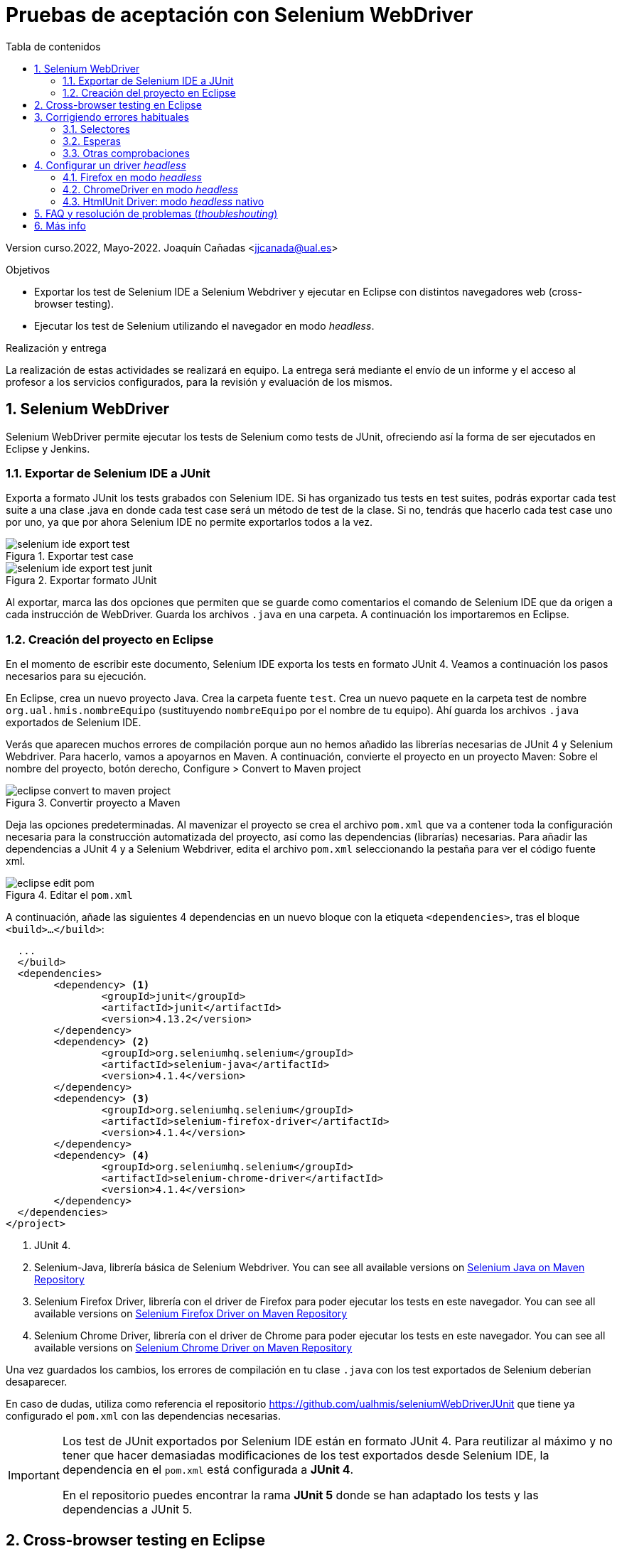 ////
Codificación, idioma, tabla de contenidos, tipo de documento
////
:encoding: utf-8
:lang: es
:toc: right
:toc-title: Tabla de contenidos
:keywords: Selenium end-to-end testing
:doctype: book
:icons: font

////
/// activar btn:
////
:experimental:

:source-highlighter: rouge
:rouge-linenums-mode: inline

// :highlightjsdir: ./highlight

:figure-caption: Fig.
:imagesdir: images

////
Nombre y título del trabajo
////
= Pruebas de aceptación con Selenium WebDriver

Version curso.2022, Mayo-2022.
Joaquín Cañadas <jjcanada@ual.es>

// Entrar en modo no numerado de apartados
:numbered!: 
:imagesdir: ../images
:figure-caption: Figura

[abstract]
////
COLOCA A CONTINUACIÓN EL RESUMEN
////

////
COLOCA A CONTINUACIÓN LOS OBJETIVOS
////
.Objetivos
* Exportar los test de Selenium IDE a Selenium Webdriver y ejecutar en Eclipse con distintos navegadores web (cross-browser testing). 
* Ejecutar los test de Selenium utilizando el navegador en modo _headless_.

.Realización y entrega
****
La realización de estas actividades se realizará en equipo. La entrega será mediante el envío de un informe y el acceso al profesor a los servicios configurados, para la revisión y evaluación de los mismos. 
****

// Entrar en modo numerado de apartados
:numbered:


== Selenium WebDriver

Selenium WebDriver permite ejecutar los tests de Selenium como tests de JUnit, ofreciendo así la forma de ser ejecutados en Eclipse y Jenkins. 

=== Exportar de Selenium IDE a JUnit

Exporta a formato JUnit los tests grabados con Selenium IDE. Si has organizado tus tests en test suites, podrás exportar cada test suite a una clase .java en donde cada test case será un método de test de la clase. Si no, tendrás que hacerlo cada test case uno por uno, ya que por ahora Selenium IDE no permite exportarlos todos a la vez. 

.Exportar test case
image::selenium-ide-export-test.png[role="thumb", align="center"]

.Exportar formato JUnit
image::selenium-ide-export-test-junit.png[role="thumb", align="center"]

Al exportar, marca las dos opciones que permiten que se guarde como comentarios el comando de Selenium IDE que da origen a cada instrucción de WebDriver. Guarda los archivos `.java` en una carpeta. A continuación los importaremos en Eclipse.

=== Creación del proyecto en Eclipse

En el momento de escribir este documento, Selenium IDE exporta los tests en formato JUnit 4. Veamos a continuación los pasos necesarios para su ejecución.

En Eclipse, crea un nuevo proyecto Java. Crea la carpeta fuente `test`. Crea un nuevo paquete en la carpeta test de nombre `org.ual.hmis.nombreEquipo` (sustituyendo `nombreEquipo` por el nombre de tu equipo). Ahí guarda los archivos `.java` exportados de Selenium IDE. 

Verás que aparecen muchos errores de compilación porque aun no hemos añadido las librerías necesarias de JUnit 4 y Selenium Webdriver. Para hacerlo, vamos a apoyarnos en Maven. A continuación, convierte el proyecto en un proyecto Maven: Sobre el nombre del proyecto, botón derecho, Configure > Convert to Maven project

.Convertir proyecto a Maven
image::eclipse-convert-to-maven-project.png[role="thumb", align="center"]

Deja las opciones predeterminadas. Al mavenizar el proyecto se crea el archivo `pom.xml` que va a contener toda la configuración necesaria para la construcción automatizada del proyecto, así como las dependencias (librarías) necesarias. Para añadir las dependencias a JUnit 4 y a Selenium Webdriver, edita el archivo `pom.xml` seleccionando la pestaña para ver el código fuente xml.

.Editar el `pom.xml`
image::eclipse-edit-pom.png[role="thumb", align="center"]

A continuación, añade las siguientes 4 dependencias en un nuevo bloque con la etiqueta `<dependencies>`, tras el bloque `<build>...</build>`:

[source,xml]
----
  ...
  </build>
  <dependencies>
  	<dependency> <1>
  		<groupId>junit</groupId>
  		<artifactId>junit</artifactId>
  		<version>4.13.2</version>
  	</dependency>
  	<dependency> <2>
  		<groupId>org.seleniumhq.selenium</groupId>
  		<artifactId>selenium-java</artifactId>
  		<version>4.1.4</version>
  	</dependency>
  	<dependency> <3>
  		<groupId>org.seleniumhq.selenium</groupId>
  		<artifactId>selenium-firefox-driver</artifactId>
  		<version>4.1.4</version>
  	</dependency>
  	<dependency> <4>
  		<groupId>org.seleniumhq.selenium</groupId>
  		<artifactId>selenium-chrome-driver</artifactId>
  		<version>4.1.4</version>
  	</dependency>
  </dependencies>
</project>
----
<1> JUnit 4. 
<2> Selenium-Java, librería básica de Selenium Webdriver. You can see all available versions on https://mvnrepository.com/artifact/org.seleniumhq.selenium/selenium-java[Selenium Java on Maven Repository,window=_blank]
<3> Selenium Firefox Driver, librería con el driver de Firefox para poder ejecutar los tests en este navegador. You can see all available versions on https://mvnrepository.com/artifact/org.seleniumhq.selenium/selenium-firefox-driver[Selenium Firefox Driver on Maven Repository,window=_blank]
<4> Selenium Chrome Driver, librería con el driver de Chrome para poder ejecutar los tests en este navegador. You can see all available versions on https://mvnrepository.com/artifact/org.seleniumhq.selenium/selenium-chrome-driver[Selenium Chrome Driver on Maven Repository,window=_blank]

Una vez guardados los cambios, los errores de compilación en tu clase `.java` con los test exportados de Selenium deberían desaparecer.

En caso de dudas, utiliza como referencia el repositorio https://github.com/ualhmis/seleniumWebDriverJUnit que tiene ya configurado el `pom.xml` con las dependencias necesarias. 

[IMPORTANT]
====
Los test de JUnit exportados por Selenium IDE están en formato JUnit 4. Para reutilizar al máximo y no tener que hacer demasiadas modificaciones de los test exportados desde Selenium IDE, la dependencia en el `pom.xml` está configurada a *JUnit 4*.

En el repositorio puedes encontrar la rama *JUnit 5* donde se han adaptado los tests y las dependencias a JUnit 5.
====

== Cross-browser testing en Eclipse

https://developer.mozilla.org/es/docs/Learn/Herramientas_y_pruebas/Cross_browser_testing[Cross-browser testing] o prueba de navegadores cruzados es el proceso de probar aplicaciones y sitios web en los navegadores web más habituales que los usuarios utilizan en la actualidad. En esta sección, vamos a ejecutar los tests de Selenium en dos navegadores: Firefox y Chrome. 

. Crea una carpeta `drivers` en el proyecto en Eclipse. Y añade la carpeta al `.gitginore` para que el contenido no se guarde en el repositorio.

[source]
..gitignore
----
**/bin
**/target
**/drivers
----


[WARNING]
====
Es importante que los drivers específicos de los navegadores no se guarden en el repositorio, ya que son archivos ejecutables (dependencias) específicos de la plataforma, que no deben versionarse. Cuando los necesites, tendrás que descargarlos. 
====

[start=2]
. En esa carpeta descarga los drivers de los navegadores Firefox y Chrome. Para ello: 
.. Descarga y descomprime Firefox driver (Gecko Driver) de https://github.com/mozilla/geckodriver/releases eligiendo la versión adecuada para tu sistema.
.. Descarga y descomprime Chrome driver de https://sites.google.com/chromium.org/driver/downloads eligiendo la versión adecuada para tu sistema y la versión de Chrome que tengas instalado.
.. Con estos dos drivers es suficiente como prueba de concepto, pero puedes ver como descargar los drivers de otros navegadores aquí: https://www.selenium.dev/documentation/en/webdriver/driver_requirements/#quick-reference[Driver requirements].

[start=3]
. De la sección anterior, deberás tener el un paquete en la carpeta test de nombre `org.ual.hmis.nombreEquipo` (sustituyendo `nombreEquipo` por el nombre de tu equipo), y ahí estarán  archivos `.java` exportados de Selenium IDE. Si has forkeado el proyecto de referencia, elimina los paquetes que contienen tests de ejemplo.

. A continuación se indican unas mínimas modificaciones que hay que realizar a cada archivo fuente `.java` exportado de Selenium IDE: 
.. Añade el paquete a cada archivo `.java`
.. En el método `setUp()`, añade justo al principio las sentencias para configurar la ruta a cada driver:

[source,java]
----
  @Before
  public void setUp() throws Exception {
    System.setProperty("webdriver.gecko.driver", "drivers/geckodriver.exe"); <1>
    System.setProperty("webdriver.chrome.driver", "drivers/chromedriver.exe"); <2>
    ...
  }
----
<1> Son rutas relativas en el proyecto, dentro de `drivers` hemos descargado los drivers. Usa la ruta adecuada en tu caso.
<2> Idem 

[start=5]
. Ejecuta los tests como JUnit Test. Verás que automáticamente se abre Firefox y ejecuta los test. 

. A continuación vamos a probar en otro navegador, haciendo así lo que se denomina https://developer.mozilla.org/en-US/docs/Learn/Tools_and_testing/Cross_browser_testing/Introduction[_cross-browser testing]_. En los archivos `.java` cambia el driver a Chrome:


[source,java]
----
  @Before
  public void setUp() throws Exception {
    ...
    // driver = new FirefoxDriver();
    driver = new ChromeDriver();
    ...
  }
----

[start=7]
. Vuelve a ejecutar y verás que se abre Chrome y ejecuta el mismo test.

. Por último, a continuación se muestra el código con una propuesta de diseño mejorado para el método setup(), en el que se define una variable `int browser` para elegir el navegador, y un booleano `headless` que permite establecer el modo headless (que se describe más adelante en este documento): 

[source,java]
----
  @Before
  public void setUp() {
    // Browser selector 
    int browser= 0; // 0: firefox, 1: chrome,...
    Boolean headless = false;

    switch (browser) {
    case 0:  // firefox
    	// Firefox 
    	// Descargar geckodriver de https://github.com/mozilla/geckodriver/releases
    	// Descomprimir el archivo geckodriver.exe en la carpeta drivers

    	System.setProperty("webdriver.gecko.driver",  "drivers/geckodriver.exe");
    	FirefoxOptions firefoxOptions = new FirefoxOptions();
    	if (headless) firefoxOptions.setHeadless(headless);
    	driver = new FirefoxDriver(firefoxOptions);

    	break;
    case 1: // chrome
    	// Chrome
    	// Descargar Chromedriver de https://chromedriver.chromium.org/downloads
    	// Descomprimir el archivo chromedriver.exe en la carpeta drivers

    	System.setProperty("webdriver.chrome.driver", "drivers/chromedriver.exe");
    	ChromeOptions chromeOptions = new ChromeOptions();
    	if (headless) chromeOptions.setHeadless(headless);
    	chromeOptions.addArguments("window-size=1920,1080");
    	driver = new ChromeDriver(chromeOptions);

    	break;

    default:
    	fail("Please select a browser");
    	break;
    }
    js = (JavascriptExecutor) driver;
    vars = new HashMap<String, Object>();
  }
----

== Corrigiendo errores habituales

Si un test *falla* al ejecutarlo con Webdriver, revisa el código y los pasos incluidos en el mismo. Puede haber pasos que sobren, ya que muchas veces Selenium IDE recoge acciones sobre el navegador que no son realmente necesarias, o tal vez haya pasos que que al exportarlos a JUnit tengas que adaptarlos a Java. A continuación se indican soluciones a los motivos de error más habituales: 

=== Selectores
Uno de los principales motivos de fallo se debe al selector Selenium IDE que ha tomado automáticamente. El https://www.browserstack.com/guide/locators-in-selenium[selector] identifica el elemento dentro de la página web sobre el que se ha interactuado, y para ello utiliza bien la referencia por ID, NAME, CSS o XPATH. Ve a Selenium IDE y cambia el selector, en la propiedad `target`; es recomendable utilizar la opción que identifica el elemento `id` pero si no es posible porque el elemento de la página web sobre el que se desea interactuar no tiene `id`, utiliza el identificador por `xpath` y el texto que queremos seleccionar. Por ejemplo, en un comando `click`: 

.Cambiar el selector de un elemento de la página
image::selenium-ide-change-selector-xpath.png[role="thumb", align="center"]

[TIP]
====
* Más información sobre los tipos de selectores (_locators_) en Selenium IDE: https://www.guru99.com/locators-in-selenium-ide.html[Locators in Selenium IDE: CSS Selector, DOM, XPath, Link Text, ID], y como https://www.selenium.dev/documentation/en/webdriver/locating_elements/[seleccionar elementos en Webdriver]
====

=== Esperas
En numerosas ocasiones cuando se le indica al navegador que navegue a una página y a continuación se intenta encontrar un elemento en esa página, se obtiene un error indicando que no existe tal elemento. Esto es debido al tiempo necesario para que se cargue el contenido de la página, que ha sido superior al tiempo esperado por Selenium para ejecutar la acción. Es por ello que se hace necesario añadir un tiempo de espera en medio de determinadas acciones para permitir que se cargue el contenido del formulario, la página, etc. Por ejemplo, antes del primer `sendKeys` que escribe un texto en un campo de formulario, y también antes y después de `click()` en un botón de formulario. 

Selenium tiene varias estrategias de https://www.selenium.dev/documentation/es/webdriver/waits/[espera], principalmente esperas explícitas y esperas implícitas. Podemos añadir esperas explícitas de dos formas para que el código detenga la ejecución del programa, o congelar el hilo, hasta que la condición que le pases se resuelva: 

- añadiendo un tiempo fijo (no recomendado)

.Añade una espera de tiempo fijo de 1 segundo (1000 mls)
[source,java]
----
	    try {
	        Thread.sleep(1000);
	      } catch (InterruptedException e) {
	        e.printStackTrace();
	      }
----

- *Alternativa a meter segundos de espera con Time.sleep()*. 
En Selenium IDE existe el comando https://www.selenium.dev/selenium-ide/docs/en/api/commands#wait-for-element-visible[`waitForElementVisible`] que permite esperar hasta que un elemento esté visible. Aunque al grabar el test con Selenium IDE no es necesario añadir este comando, porque ya lo tiene implícito, cuando exportamos a WebDriver sí necesitamos meter las esperas. Por tanto *es recomendable* este comando en todos los pasos del test que veas que tarda en cargar la página.

.Comando `waitForElementVisible`
image::selenium-ide-waitForElementVisible.png[role="thumb", align="center"]

En JUnit se convierte en: 

.Código JUnit para `waitForElementVisible`
image::selenium-webdriver-waitForElementVisible.png[role="thumb", align="center"]

[source,java]
----
// 9 | waitForElementVisible | xpath="//h2[contains(.,\'Ingeniería y Arquitectura\')]" | 30000 
{
  WebDriverWait wait = new WebDriverWait(driver, 30); 
  wait.until(ExpectedConditions.visibilityOfElementLocated(By.xpath("//h2[contains(.,\'Ingeniería y Arquitectura\')]")));
}
----

En caso de que siga sin funcionar, sustituye el método `visibilityOfElementLocated` por otro de la misma clase ExpectedConditions`, por ejemplo `elementToBeClickable` (RECOMENDADO!): 

[source,java]
----
// 9 | waitForElementVisible | xpath="//h2[contains(.,\'Ingeniería y Arquitectura\')]" | 30000 
{
  WebDriverWait wait = new WebDriverWait(driver, 30); 
  wait.until(ExpectedConditions.elementToBeClickable(By.xpath("//h2[contains(.,\'Ingeniería y Arquitectura\')]")));
}
----

Otro método de espera es la espera implícita, que aparece en la documentación de Selenium y en los ejemplos, sin embargo no dan el resultado esperado. Por ejemplo el método https://www.selenium.dev/selenium/docs/api/java/org/openqa/selenium/WebDriver.Timeouts.html#implicitlyWait-long-java.util.concurrent.TimeUnit-[implicitlyWait]: 

    driver.manage().timeouts().implicitlyWait(30, TimeUnit.SECONDS);

Se supone que establece la cantidad de tiempo que el driver debería esperar cuando busca un elemento si este no está presente inmediatamente. Sin embargo, no funciona como se espera y los errores no se solucionan.

Así que la única forma es añadir manualmente esperas explícitas en cada paso que requiera tiempo de carga de los contenidos. Puesto que añadir un `sleep()` está desaconsejado, la mejor opción entonces es añadir comandos `waitForElementVisible` y su equivalente en Webdriver `wait.until(ExpectedConditions.elementToBeClickable...)`.


[TIP]
====
Consulta en la sección FAQ el comando `waitForElementVisible`, una alternativa recomendada a añadir segundos de espera fijos con `Time.sleep()`
====


=== Otras comprobaciones

Si un test se ejecuta correctamente en Firefox pero falla en Chrome realiza las siguientes comprobaciones:

- comprueba el tamaño de la ventana, agrándala por si es el problema:

    driver.manage().window().setSize(new Dimension(1080, 824));

- modifica los selectores, en lugar de `cssSelector` utiliza `xpath`

- Añade un tiempo de espera a que se cargue el formulario, antes del primer `sendKeys`, y también después de `click()` en un botón de formulario. 

- Revisa el idioma predeterminado en la configuración de cada navegador. Puede que uno navegador lo tengas configurado en español y otro en inglés, y por tanto los textos se visualicen en diferentes idiomas.


== Configurar un driver _headless_

El modo _headless_ sirve para ejecutar los tests sin que se visualice la ventana del navegador. Esto hace que los tests se ejecuten más rápido y más eficientemente, y es especialmente adecuado en un entorno de Integración Continua como Jenkins. 

=== Firefox en modo _headless_

En local, para ejecutar Firefox en modo _headless_ añade las siguientes sentencias: 

[source,java]
----
  @Before
  public void setUp() throws Exception {
    ...
    FirefoxOptions firefoxOptions = new FirefoxOptions(); <1>
    firefoxOptions.setHeadless(true); <2>
    driver = new FirefoxDriver(firefoxOptions);
    ...
  }
----
<1> Define un nuevo objeto de opciones
<2> Establece la opción _headless_ a `true`

Además deberás añadir los imports necesarios (Eclipse te avisa de ello): 

    import org.openqa.selenium.firefox.FirefoxOptions;

Prueba a ejecutar los tests y verás que se ejecutan sin visualizar la ventana de Firefox. 

[IMPORTANT]
====
Lanza los tests tanto con Eclipse como con Maven. Aseguraté de que se ejecutan correctamente con maven `test`.
====

=== ChromeDriver en modo _headless_

ChromeDriver funciona de manera similar a Geckodriver de Firefox, e implementa la especificación  https://www.w3.org/TR/webdriver/[W3C WebDriver]. 

En local, para ejecutar Chrome en modo _headless_: 

[source,java]
----
  @Before
  public void setUp() throws Exception {
    ...
    ChromeOptions chromeOptions = new ChromeOptions(); <1>
    chromeOptions.setHeadless(true); <2>
    driver = new ChromeDriver(chromeOptions);
    ...
  }
----
<1> Define un nuevo objeto de opciones
<2> Establece la opción _headless_ a `true`

Además deberás añadir los imports:

    import org.openqa.selenium.chrome.ChromeOptions;

Durante la ejecución no se abrirá la ventana de Chrome y los tests se ejecutarán correctamente. Lanza los test tanto con Eclipse como con Maven.


=== HtmlUnit Driver: modo _headless_ nativo

https://github.com/SeleniumHQ/selenium/wiki/HtmlUnitDriver[HtmlUnit Driver] es un driver _headless_ nativo para Selenium Webdriver. Se trata de una implementación en Java de Webdriver. 

En local, comenta los otros drivers y cambia el driver a `HtmlUnitDriver();`

[source,java]
----
  @Before
  public void setUp() throws Exception {
    ...
    // simple case - javascript support enabled
    driver = new HtmlUnitDriver(BrowserVersion.FIREFOX_68, true)
    ...
  }
----

Debes importar la librería:

    import org.openqa.selenium.htmlunit.HtmlUnitDriver;

HtmlUnit Driver da muchos problemas, sobre todo con JavaScript. Es la versión reducida de un navegador, por lo que no soporta gran parte de la funcionalidad del mismo, y la mayoría de tests que funcionan para FirefoxDriver y ChromeDriver fallan con HtmlUnitDriver. Si te fallan los test HtmlUnitDriver *no te preocupes*. El modo _headless_ de FirefoxDriver y ChromeDriver nos ayudará a nuestro objetivo. 


== FAQ y resolución de problemas (_thoubleshouting_)

- *Problema al actualizar un campo de texto que ya contiene un valor*. 
Cuando un test de Selenium trata de actualizar el valor de un campo de texto que ya contiene un valor, por ejemplo al _modificar el email del perfil de usuario_, el test grabado con Selenium IDE simplemente captura los eventos que guardan el nuevo valor mediante un comando `type` y el nuevo valor se guarda en la propiedad _Value_. 

.Comandos Selenium IDE para actualizar el email
image::login-app-update-profile-ide-commands.png[role="thumb", align="center"]
<1> Nuevo valor de email

La siguiente imagen muestra la vista de la app web, antes de escribir el nuevo valor, muestra el valor antiguo.

.Vista de la app web para actualizar el email (se muestra el valor antiguo)
image::login-app-update-profile.png[role="thumb", align="center"]

El problema se produce al exportar a JUnit el comando `type`, se traduce en una llamada al método `sendkeys("nuevoValor")`. Por ejemplo: 

[source,java]
----
  driver.findElement(By.Id("email-address")).sendKeys("ualkk000@ual.es");
----

Y el método `sendkeys("nuevoValor")` *no reemplaza* el valor existente, sino que concatena el valor existente con el nuevo, algo asi: `ual-744547@\ual.esualkk000@ual.es`
Para solucionar este problema simplemente hay que llamar al método `clear()`, que limpia el contenido del campo de texto, y tras ello escribir el nuevo valor con `sendKeys(...)`

[source,java]
----
  driver.findElement(By.Id("email-address")).clear(); <1>
  driver.findElement(By.Id("email-address")).sendKeys("ualkk000@ual.es");
----
<1> Añadir manualmente la llamada a `clear()` para limpiar el contenido del campo de texto.

La llamada a `clear()` también será útil si se quiere probar el caso de dejar en blanco el campo `email`.

En el caso de que `clear()` no funcione, podemos probar la siguiente combinación de teclas, bien en una llamada o bien en dos: 
[source,java]
----
driver.findElement(By.Id("email-address")).sendKeys(Keys.chord(Keys.CONTROL,"a", Keys.DELETE));

driver.findElement(By.Id("email-address")).sendKeys(Keys.chord(Keys.CONTROL,"a"));
driver.findElement(By.Id("email-address")).sendKeys(Keys.chord(Keys.DELETE));
----

- *Navegador headless queda ejecutándose en background*.
Cuando falla la ejecución de un test de Selenium WebDriver en modo headless, el navegador puede quedar ejecutándose en background, pudiendo consumir recursos del sistema innecesariamente.

.Decenas de procesos sin morir del navegador en modo headless
image::google-chrome-procesos-sin-morir.png[role="thumb", align="center"]

Es necesario revisar los procesos tanto en nuestra máquina local como en Jenkins y matarlos para evitar que queden ejecutándose consumiendo recursos.




== Más info

- Mas información sobre https://www.selenium.dev/documentation/webdriver/getting_started/upgrade_to_selenium_4/#maven[Maven con Selenium 4]. 

- https://www.browserstack.com/guide/selenium-with-java-for-automated-test[Best Practices while writing Selenium tests with Java] (sección al final de la página) 

- https://www.browserstack.com/guide/verify-and-assert-in-selenium[Assert and Verify Methods in Selenium Webdriver]


